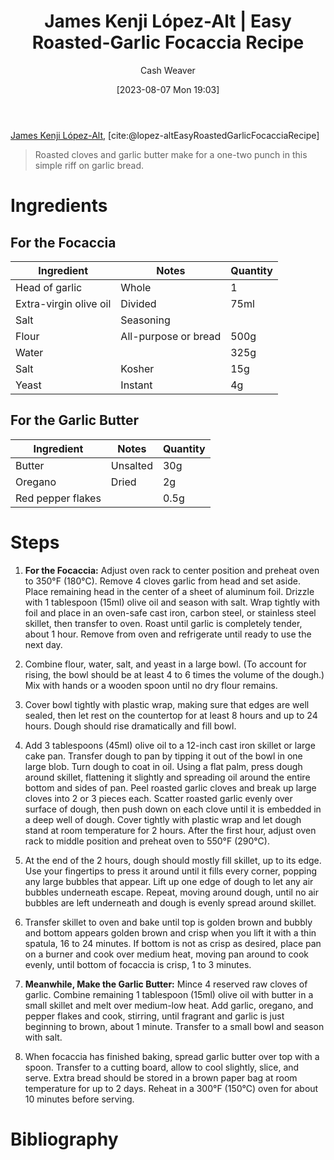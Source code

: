 :PROPERTIES:
:ROAM_REFS: [cite:@lopez-altEasyRoastedGarlicFocacciaRecipe]
:ID:       ed25a76f-1614-4073-a894-8f68f91e6731
:LAST_MODIFIED: [2023-12-15 Fri 14:41]
:recipe_prep_minutes: 10
:recipe_cook_minutes: 80
:recipe_stars: 5
:recipe_servings: 6
:END:
#+title: James Kenji López-Alt | Easy Roasted-Garlic Focaccia Recipe
#+hugo_custom_front_matter: :prep_time "0:10" :cook_time "1:20" :total_time "1:30" :servings "6" :stars "5" :slug "ed25a76f-1614-4073-a894-8f68f91e6731"
#+author: Cash Weaver
#+date: [2023-08-07 Mon 19:03]
#+filetags: :reference:recipe:

[[id:3ddde7b8-01a1-4fd5-bc8f-76cd4cc5bc0a][James Kenji López-Alt]], [cite:@lopez-altEasyRoastedGarlicFocacciaRecipe]

#+begin_quote
Roasted cloves and garlic butter make for a one-two punch in this simple riff on garlic bread.
#+end_quote

* Ingredients
** For the Focaccia

#+begin_ingredients
| Ingredient             | Notes                | Quantity |
|------------------------+----------------------+----------|
| Head of garlic         | Whole                | 1        |
| Extra-virgin olive oil | Divided              | 75ml     |
| Salt                   | Seasoning            |          |
| Flour                  | All-purpose or bread | 500g     |
| Water                  |                      | 325g     |
| Salt                   | Kosher               | 15g      |
| Yeast                  | Instant              | 4g       |
#+end_ingredients

** For the Garlic Butter

#+begin_ingredients
| Ingredient        | Notes    | Quantity |
|-------------------+----------+----------|
| Butter            | Unsalted | 30g      |
| Oregano           | Dried    | 2g       |
| Red pepper flakes |          | 0.5g     |
#+end_ingredients

* Steps
1. *For the Focaccia:* Adjust oven rack to center position and preheat oven to 350°F (180°C). Remove 4 cloves garlic from head and set aside. Place remaining head in the center of a sheet of aluminum foil. Drizzle with 1 tablespoon (15ml) olive oil and season with salt. Wrap tightly with foil and place in an oven-safe cast iron, carbon steel, or stainless steel skillet, then transfer to oven. Roast until garlic is completely tender, about 1 hour. Remove from oven and refrigerate until ready to use the next day.

   #+DOWNLOADED: https://www.seriouseats.com/thmb/vrVr2pS8wmqY-oepv6ot0H4pXVE=/1500x0/filters:no_upscale():max_bytes(150000):strip_icc():format(webp)/easy-roasted-garlic-focaccia-no-knead-bread-recipe-1-f4c0e17e1d884598b857c7be282678df.jpg @ 2023-08-07 19:12:40
   [[file:2023-08-07_19-12-40_easy-roasted-garlic-focaccia-no-knead-bread-recipe-1-f4c0e17e1d884598b857c7be282678df.jpg]]
 
2. Combine flour, water, salt, and yeast in a large bowl. (To account for rising, the bowl should be at least 4 to 6 times the volume of the dough.) Mix with hands or a wooden spoon until no dry flour remains.

   #+DOWNLOADED: https://www.seriouseats.com/thmb/TEglFwRDK-gYrDRDSRmp-UTRrpo=/1500x0/filters:no_upscale():max_bytes(150000):strip_icc():format(webp)/easy-roasted-garlic-focaccia-no-knead-bread-recipe-2-649cc783df104438806518cb38462294.jpg @ 2023-08-07 19:15:42
   [[file:2023-08-07_19-15-42_easy-roasted-garlic-focaccia-no-knead-bread-recipe-2-649cc783df104438806518cb38462294.jpg]]
 
3. Cover bowl tightly with plastic wrap, making sure that edges are well sealed, then let rest on the countertop for at least 8 hours and up to 24 hours. Dough should rise dramatically and fill bowl.

   #+DOWNLOADED: https://www.seriouseats.com/thmb/M7ZiTLRHPNNNE1O4wAqDXzqUYCk=/1500x0/filters:no_upscale():max_bytes(150000):strip_icc():format(webp)/easy-roasted-garlic-focaccia-no-knead-bread-Collage_Step3-f988c264a6cb49a78e773255af4bd29c.jpg @ 2023-08-07 19:16:02
   [[file:2023-08-07_19-16-02_easy-roasted-garlic-focaccia-no-knead-bread-Collage_Step3-f988c264a6cb49a78e773255af4bd29c.jpg]]

4. Add 3 tablespoons (45ml) olive oil to a 12-inch cast iron skillet or large cake pan. Transfer dough to pan by tipping it out of the bowl in one large blob. Turn dough to coat in oil. Using a flat palm, press dough around skillet, flattening it slightly and spreading oil around the entire bottom and sides of pan. Peel roasted garlic cloves and break up large cloves into 2 or 3 pieces each. Scatter roasted garlic evenly over surface of dough, then push down on each clove until it is embedded in a deep well of dough. Cover tightly with plastic wrap and let dough stand at room temperature for 2 hours. After the first hour, adjust oven rack to middle position and preheat oven to 550°F (290°C).

   #+DOWNLOADED: https://www.seriouseats.com/thmb/MxOkGpalpnCl2kPv22yHXaVTh_k=/750x0/filters:no_upscale():max_bytes(150000):strip_icc():format(webp)/easy-roasted-garlic-focaccia-no-knead-bread-Collage_Step4-c6fdeb85ec4f43c4b6851b09b69c9dc3.jpg @ 2023-08-07 19:16:11
   [[file:2023-08-07_19-16-11_easy-roasted-garlic-focaccia-no-knead-bread-Collage_Step4-c6fdeb85ec4f43c4b6851b09b69c9dc3.jpg]]

5. At the end of the 2 hours, dough should mostly fill skillet, up to its edge. Use your fingertips to press it around until it fills every corner, popping any large bubbles that appear. Lift up one edge of dough to let any air bubbles underneath escape. Repeat, moving around dough, until no air bubbles are left underneath and dough is evenly spread around skillet.

   #+DOWNLOADED: https://www.seriouseats.com/thmb/4CxnhY22nPJYhm8Hen7PmBleiZw=/1500x0/filters:no_upscale():max_bytes(150000):strip_icc():format(webp)/easy-roasted-garlic-focaccia-no-knead-bread-Collage_Step5-613e09098fe148c69f43c46b21282fac.jpg @ 2023-08-07 19:16:24
   [[file:2023-08-07_19-16-24_easy-roasted-garlic-focaccia-no-knead-bread-Collage_Step5-613e09098fe148c69f43c46b21282fac.jpg]]

6. Transfer skillet to oven and bake until top is golden brown and bubbly and bottom appears golden brown and crisp when you lift it with a thin spatula, 16 to 24 minutes. If bottom is not as crisp as desired, place pan on a burner and cook over medium heat, moving pan around to cook evenly, until bottom of focaccia is crisp, 1 to 3 minutes.

   #+DOWNLOADED: https://www.seriouseats.com/thmb/dh_6CUNbE9eCE-zNXbRzvba9AGk=/1500x0/filters:no_upscale():max_bytes(150000):strip_icc():format(webp)/easy-roasted-garlic-focaccia-no-knead-bread-Collage_Step6-00c2d9b62e724aa995edfb66482da8b3.jpg @ 2023-08-07 19:16:40
   [[file:2023-08-07_19-16-40_easy-roasted-garlic-focaccia-no-knead-bread-Collage_Step6-00c2d9b62e724aa995edfb66482da8b3.jpg]]

7. *Meanwhile, Make the Garlic Butter:* Mince 4 reserved raw cloves of garlic. Combine remaining 1 tablespoon (15ml) olive oil with butter in a small skillet and melt over medium-low heat. Add garlic, oregano, and pepper flakes and cook, stirring, until fragrant and garlic is just beginning to brown, about 1 minute. Transfer to a small bowl and season with salt.

   #+DOWNLOADED: https://www.seriouseats.com/thmb/XkPsPpouzGVrt0rokL_V1CHLlQI=/1500x0/filters:no_upscale():max_bytes(150000):strip_icc():format(webp)/easy-roasted-garlic-focaccia-no-knead-bread-recipe-step7-f6753c04e18a41d38ccdd03438e8b987.jpg @ 2023-08-07 19:16:53
   [[file:2023-08-07_19-16-53_easy-roasted-garlic-focaccia-no-knead-bread-recipe-step7-f6753c04e18a41d38ccdd03438e8b987.jpg]]

8. When focaccia has finished baking, spread garlic butter over top with a spoon. Transfer to a cutting board, allow to cool slightly, slice, and serve. Extra bread should be stored in a brown paper bag at room temperature for up to 2 days. Reheat in a 300°F (150°C) oven for about 10 minutes before serving.

   #+DOWNLOADED: https://www.seriouseats.com/thmb/Su123G1GpN2RbJUzL4wRttVaKl8=/1125x0/filters:no_upscale():max_bytes(150000):strip_icc():format(webp)/easy-roasted-garlic-focaccia-no-knead-bread-recipe-step8-daf3306361e048aab410912fe4f5c71d.jpg @ 2023-08-07 19:17:01
   [[file:2023-08-07_19-17-01_easy-roasted-garlic-focaccia-no-knead-bread-recipe-step8-daf3306361e048aab410912fe4f5c71d.jpg]]

* Flashcards :noexport:
* Bibliography
#+print_bibliography:
